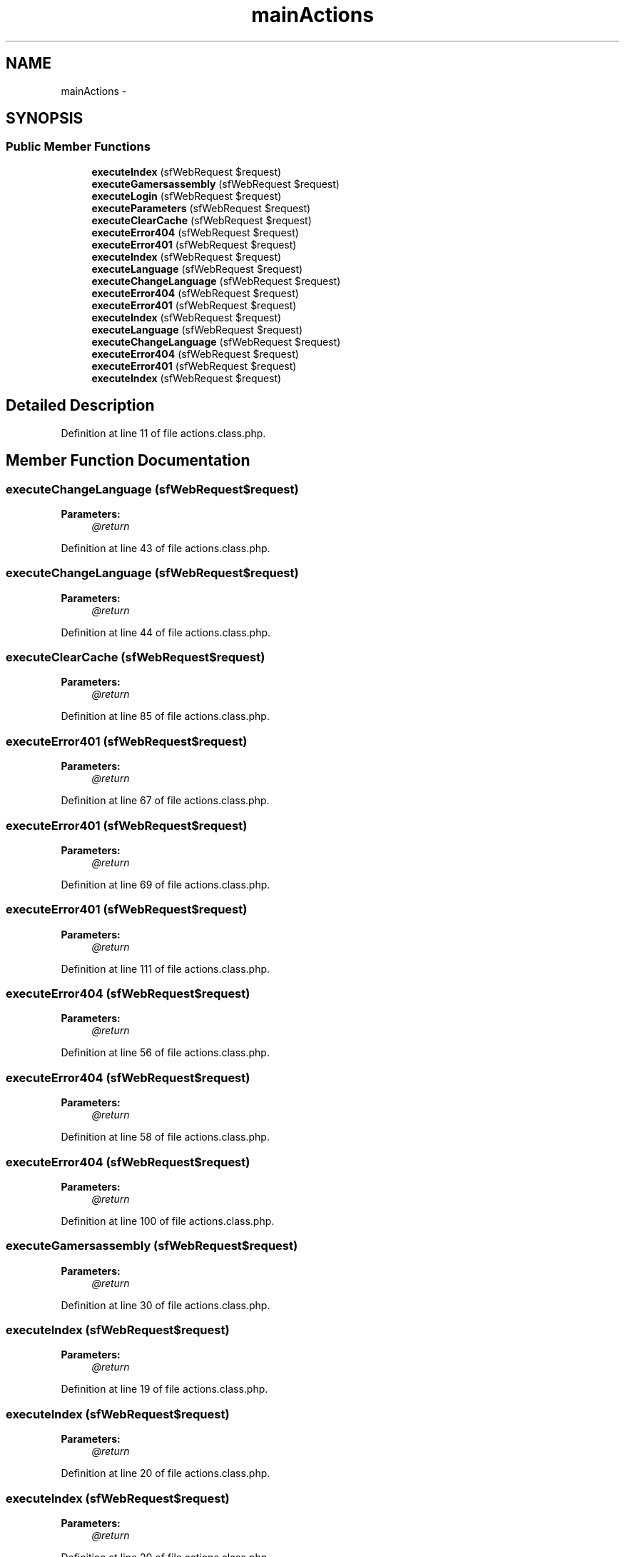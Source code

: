 .TH "mainActions" 3 "Thu Jun 6 2013" "Lufy" \" -*- nroff -*-
.ad l
.nh
.SH NAME
mainActions \- 
.SH SYNOPSIS
.br
.PP
.SS "Public Member Functions"

.in +1c
.ti -1c
.RI "\fBexecuteIndex\fP (sfWebRequest $request)"
.br
.ti -1c
.RI "\fBexecuteGamersassembly\fP (sfWebRequest $request)"
.br
.ti -1c
.RI "\fBexecuteLogin\fP (sfWebRequest $request)"
.br
.ti -1c
.RI "\fBexecuteParameters\fP (sfWebRequest $request)"
.br
.ti -1c
.RI "\fBexecuteClearCache\fP (sfWebRequest $request)"
.br
.ti -1c
.RI "\fBexecuteError404\fP (sfWebRequest $request)"
.br
.ti -1c
.RI "\fBexecuteError401\fP (sfWebRequest $request)"
.br
.ti -1c
.RI "\fBexecuteIndex\fP (sfWebRequest $request)"
.br
.ti -1c
.RI "\fBexecuteLanguage\fP (sfWebRequest $request)"
.br
.ti -1c
.RI "\fBexecuteChangeLanguage\fP (sfWebRequest $request)"
.br
.ti -1c
.RI "\fBexecuteError404\fP (sfWebRequest $request)"
.br
.ti -1c
.RI "\fBexecuteError401\fP (sfWebRequest $request)"
.br
.ti -1c
.RI "\fBexecuteIndex\fP (sfWebRequest $request)"
.br
.ti -1c
.RI "\fBexecuteLanguage\fP (sfWebRequest $request)"
.br
.ti -1c
.RI "\fBexecuteChangeLanguage\fP (sfWebRequest $request)"
.br
.ti -1c
.RI "\fBexecuteError404\fP (sfWebRequest $request)"
.br
.ti -1c
.RI "\fBexecuteError401\fP (sfWebRequest $request)"
.br
.ti -1c
.RI "\fBexecuteIndex\fP (sfWebRequest $request)"
.br
.in -1c
.SH "Detailed Description"
.PP 
Definition at line 11 of file actions\&.class\&.php\&.
.SH "Member Function Documentation"
.PP 
.SS "executeChangeLanguage (sfWebRequest$request)"
\fBParameters:\fP
.RS 4
\fI@return\fP 
.RE
.PP

.PP
Definition at line 43 of file actions\&.class\&.php\&.
.SS "executeChangeLanguage (sfWebRequest$request)"
\fBParameters:\fP
.RS 4
\fI@return\fP 
.RE
.PP

.PP
Definition at line 44 of file actions\&.class\&.php\&.
.SS "executeClearCache (sfWebRequest$request)"
\fBParameters:\fP
.RS 4
\fI@return\fP 
.RE
.PP

.PP
Definition at line 85 of file actions\&.class\&.php\&.
.SS "executeError401 (sfWebRequest$request)"
\fBParameters:\fP
.RS 4
\fI@return\fP 
.RE
.PP

.PP
Definition at line 67 of file actions\&.class\&.php\&.
.SS "executeError401 (sfWebRequest$request)"
\fBParameters:\fP
.RS 4
\fI@return\fP 
.RE
.PP

.PP
Definition at line 69 of file actions\&.class\&.php\&.
.SS "executeError401 (sfWebRequest$request)"
\fBParameters:\fP
.RS 4
\fI@return\fP 
.RE
.PP

.PP
Definition at line 111 of file actions\&.class\&.php\&.
.SS "executeError404 (sfWebRequest$request)"
\fBParameters:\fP
.RS 4
\fI@return\fP 
.RE
.PP

.PP
Definition at line 56 of file actions\&.class\&.php\&.
.SS "executeError404 (sfWebRequest$request)"
\fBParameters:\fP
.RS 4
\fI@return\fP 
.RE
.PP

.PP
Definition at line 58 of file actions\&.class\&.php\&.
.SS "executeError404 (sfWebRequest$request)"
\fBParameters:\fP
.RS 4
\fI@return\fP 
.RE
.PP

.PP
Definition at line 100 of file actions\&.class\&.php\&.
.SS "executeGamersassembly (sfWebRequest$request)"
\fBParameters:\fP
.RS 4
\fI@return\fP 
.RE
.PP

.PP
Definition at line 30 of file actions\&.class\&.php\&.
.SS "executeIndex (sfWebRequest$request)"
\fBParameters:\fP
.RS 4
\fI@return\fP 
.RE
.PP

.PP
Definition at line 19 of file actions\&.class\&.php\&.
.SS "executeIndex (sfWebRequest$request)"
\fBParameters:\fP
.RS 4
\fI@return\fP 
.RE
.PP

.PP
Definition at line 20 of file actions\&.class\&.php\&.
.SS "executeIndex (sfWebRequest$request)"
\fBParameters:\fP
.RS 4
\fI@return\fP 
.RE
.PP

.PP
Definition at line 20 of file actions\&.class\&.php\&.
.SS "executeIndex (sfWebRequest$request)"
\fBParameters:\fP
.RS 4
\fI@return\fP 
.RE
.PP

.PP
Definition at line 20 of file actions\&.class\&.php\&.
.SS "executeLanguage (sfWebRequest$request)"
\fBParameters:\fP
.RS 4
\fI@return\fP 
.RE
.PP

.PP
Definition at line 31 of file actions\&.class\&.php\&.
.SS "executeLanguage (sfWebRequest$request)"
\fBParameters:\fP
.RS 4
\fI@return\fP 
.RE
.PP

.PP
Definition at line 31 of file actions\&.class\&.php\&.
.SS "executeLogin (sfWebRequest$request)"
\fBParameters:\fP
.RS 4
\fI@return\fP 
.RE
.PP

.PP
Definition at line 65 of file actions\&.class\&.php\&.
.SS "executeParameters (sfWebRequest$request)"
\fBParameters:\fP
.RS 4
\fI@return\fP 
.RE
.PP

.PP
Definition at line 75 of file actions\&.class\&.php\&.

.SH "Author"
.PP 
Generated automatically by Doxygen for Lufy from the source code\&.

